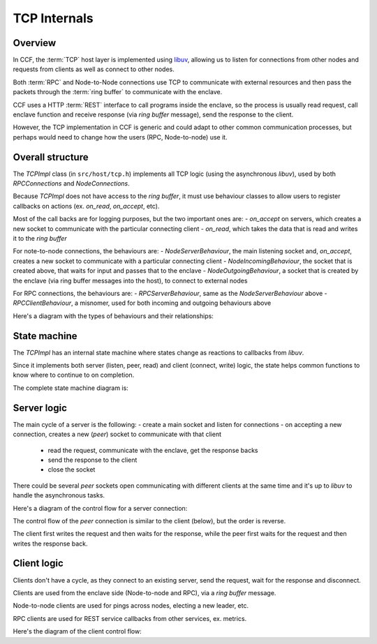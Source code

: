 TCP Internals
=============

Overview
~~~~~~~~

In CCF, the :term:`TCP` host layer is implemented using `libuv <https://libuv.org/>`_, allowing us to listen for connections from other nodes and requests from clients as well as connect to other nodes.

Both :term:`RPC` and Node-to-Node connections use TCP to communicate with external resources and then pass the packets through the :term:`ring buffer` to communicate with the enclave.

CCF uses a HTTP :term:`REST` interface to call programs inside the enclave, so the process is usually read request, call enclave function and receive response (via `ring buffer` message), send the response to the client.

However, the TCP implementation in CCF is generic and could adapt to other common communication processes, but perhaps would need to change how the users (RPC, Node-to-node) use it.

Overall structure
~~~~~~~~~~~~~~~~~

The `TCPImpl` class (in ``src/host/tcp.h``) implements all TCP logic (using the asynchronous `libuv`), used by both `RPCConnections` and `NodeConnections`.

Because `TCPImpl` does not have access to the `ring buffer`, it must use behaviour classes to allow users to register callbacks on actions (ex. `on_read`, `on_accept`, etc).

Most of the call backs are for logging purposes, but the two important ones are:
- `on_accept` on servers, which creates a new socket to communicate with the particular connecting client
- `on_read`, which takes the data that is read and writes it to the `ring buffer`

For note-to-node connections, the behaviours are:
- `NodeServerBehaviour`, the main listening socket and, `on_accept`, creates a new socket to communicate with a particular connecting client
- `NodeIncomingBehaviour`, the socket that is created above, that waits for input and passes that to the enclave
- `NodeOutgoingBehaviour`, a socket that is created by the enclave (via ring buffer messages into the host), to connect to external nodes

For RPC connections, the behaviours are:
- `RPCServerBehaviour`, same as the `NodeServerBehaviour` above
- `RPCClientBehaviour`, a misnomer, used for both incoming and outgoing behaviours above

Here's a diagram with the types of behaviours and their relationships:

.. mermaid::

  graph BT
      subgraph TCP
          TCPBehaviour
          TCPServerBehaviour
      end

      subgraph RPCConnections
          RPCClientBehaviour
          RCPServerBehaviour
      end

      subgraph NodeConnections
          NodeConnectionBehaviour
          NodeIncomingBehaviour
          NodeOutgoingBehaviour
          NodeServerBehaviour
      end

          RPCClientBehaviour --> TCPBehaviour
          NodeConnectionBehaviour --> TCPBehaviour
          NodeIncomingBehaviour --> NodeConnectionBehaviour
          NodeOutgoingBehaviour --> NodeConnectionBehaviour
          NodeServerBehaviour --> TCPServerBehaviour
          RCPServerBehaviour --> TCPServerBehaviour


State machine
~~~~~~~~~~~~~

The `TCPImpl` has an internal state machine where states change as reactions to callbacks from `libuv`.

Since it implements both server (listen, peer, read) and client (connect, write) logic, the state helps common functions to know where to continue to on completion.

The complete state machine diagram is:

.. mermaid::

    stateDiagram-v2
        FRESH --> CONNECTING_FAILED
        FRESH --> BINDING
        FRESH --> LISTENING_RESOLVING

        LISTENING_RESOLVING --> LISTENING
        LISTENING_RESOLVING --> LISTENING_FAILED

        BINDING --> CONNECTING_RESOLVING
        BINDING --> BINDING_FAILED

        FRESH --> CONNECTING_RESOLVING

        CONNECTING_RESOLVING --> CONNECTING
        CONNECTING_RESOLVING --> CONNECTING_FAILED

        CONNECTING --> CONNECTING_RESOLVING
        CONNECTING --> CONNECTED
        CONNECTING --> CONNECTING_FAILED

        FRESH --> CONNECTED

        CONNECTED --> DISCONNECTED
        DISCONNECTED --> RECONNECTING
        RECONNECTING --> FRESH

Server logic
~~~~~~~~~~~~

The main cycle of a server is the following:
- create a main socket and listen for connections
- on accepting a new connection, creates a new (`peer`) socket to communicate with that client
  - read the request, communicate with the enclave, get the response backs
  - send the response to the client
  - close the socket

There could be several `peer` sockets open communicating with different clients at the same time and it's up to `libuv` to handle the asynchronous tasks.

Here's a diagram of the control flow for a server connection:

.. mermaid::

    graph TD
        subgraph RPCConnections
            rl(listen)
            subgraph RPCServerBehaviour
                rsboa(on_accept)
            end
        end

        subgraph TCPImpl
            tl(listen)
            tr(resolve)
            tor(on_resolved)
            tlr(listen_resolved)
            toa(on_accept)
            tp[TCP peer]
        end

        subgraph NodeConnections
            nctor(NodeConnections)
            subgraph NodeServerBehaviour
                nsboa(on_accept)
            end
        end

        %% Entry Points
        rl --> tl
        nctor --> tl

        %% Listen path
        tl -- LISTENING_RESOLVING --> tr
        tr -. via: DNS::resolve .-> tor
        tor --> tlr
        tlr -. LISTENING<br>via: uv_listen .-> toa
        toa --> rsboa
        toa --> nsboa
        toa ==> tp

The control flow of the `peer` connection is similar to the client (below), but the order is reverse.

The client first writes the request and then waits for the response, while the peer first waits for the request and then writes the response back.

Client logic
~~~~~~~~~~~~

Clients don't have a cycle, as they connect to an existing server, send the request, wait for the response and disconnect.

Clients are used from the enclave side (Node-to-node and RPC), via a `ring buffer` message.

Node-to-node clients are used for pings across nodes, electing a new leader, etc.

RPC clients are used for REST service callbacks from other services, ex. metrics.

Here's the diagram of the client control flow:

.. mermaid::

    graph TD
        subgraph RPCConnections
            rc(connect)
            rw(write)
            subgraph RPCClientBehaviour
                rsbor(on_read)
            end
        end

        subgraph TCPImpl
            tc(connect)
            tocr(on_client_resolved)
            tcb(client_bind)
            tr(resolve)
            tor(on_resolved)
            tcr(connect_resolved)
            toc(on_connect)

            trs(read_start)
            toa(on_alloc)
            tore(on_read)
            tof(on_free)

            tw(write)
            tow(on_write)
            tfw(free_write)
            tsw(send_write)
        end

        subgraph NodeConnections
            ncc(create_connection)
            nw(ccf::node_outbound)
            subgraph NodeConnectionBehaviour
                nsbor(on_read)
            end
        end

        %% Entry Points
        rc --> tc
        ncc --> tc
        rw --> tw
        nw --> tw

        %% Connect path
        tc --> tr
        tc -.-> tocr
        tocr --> tcb
        tcb --> tr
        tr -.-> tor
        tor --> tcr
        tcr -.-> toc
        toc --> tcr
        toc --pending writes--> tw
        toc --> trs

        %% Read path
        trs -.-> toa
        trs -.-> tore
        tore --> tof
        tore --> rsbor
        tore --> nsbor

        %% Write path
        tw --> tsw
        tsw -.-> tow
        tow --> tfw
